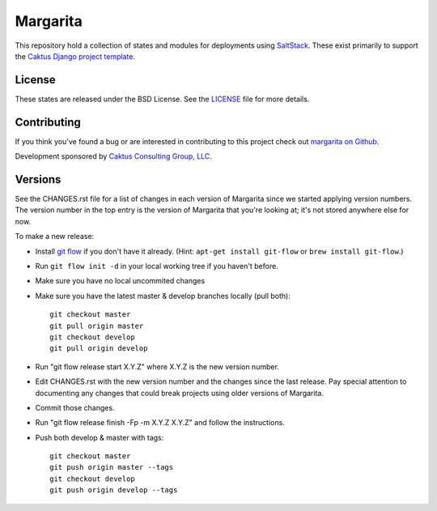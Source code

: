 Margarita
=======================================

This repository hold a collection of states and modules for deployments using
`SaltStack <http://saltstack.com/>`_. These exist primarily to support the
`Caktus Django project template <https://github.com/caktus/django-project-template>`_.


License
--------------------------------------

These states are released under the BSD License. See the
`LICENSE <https://github.com/caktus/margarita/blob/master/LICENSE>`_ file for more details.


Contributing
--------------------------------------

If you think you've found a bug or are interested in contributing to this project
check out `margarita on Github <https://github.com/caktus/margarita>`_.

Development sponsored by `Caktus Consulting Group, LLC
<http://www.caktusgroup.com/services>`_.


Versions
--------------------------------------

See the CHANGES.rst file for a list of changes in each version of Margarita
since we started applying version numbers.  The version number in the top
entry is the version of Margarita that you're looking at; it's not stored
anywhere else for now.

To make a new release:

* Install `git flow <https://github.com/nvie/gitflow/wiki/Installation>`_
  if you don't have it already.  (Hint: ``apt-get install git-flow`` or
  ``brew install git-flow``.)
* Run ``git flow init -d`` in your local working tree if you haven't before.
* Make sure you have no local uncommited changes
* Make sure you have the latest master & develop branches locally (pull both)::

    git checkout master
    git pull origin master
    git checkout develop
    git pull origin develop

* Run "git flow release start X.Y.Z" where X.Y.Z is the new version number.
* Edit CHANGES.rst with the new version number and the changes since the last
  release. Pay special attention to documenting any changes that could break
  projects using older versions of Margarita.
* Commit those changes.
* Run "git flow release finish -Fp -m X.Y.Z X.Y.Z" and follow the instructions.
* Push both develop & master with tags::

    git checkout master
    git push origin master --tags
    git checkout develop
    git push origin develop --tags
